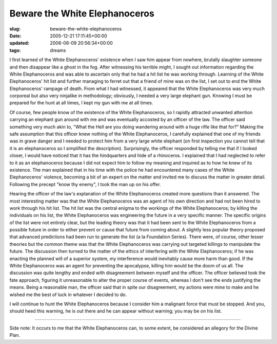 Beware the White Elephanoceros
==============================

:slug: beware-the-white-elephanoceros
:date: 2005-12-21 17:11:45+00:00
:updated: 2006-06-09 20:56:34+00:00
:tags: dreams

I first learned of the White Elephanoceros' existence when I saw him
appear from nowhere, brutally slaughter someone and then disappear like
a ghost in the fog. After witnessing his terrible might, I sought out
information regarding the White Elephanoceros and was able to ascertain
only that he had a hit list he was working through. Learning of the
White Elephanoceros' hit list and further managing to ferret out that a
friend of mine was on the list, I set out to end the White
Elephanoceros' rampage of death. From what I had witnessed, it appeared
that the White Elephanoceros was very much corporeal but also very
ninjalike in methodology; obviously, I needed a very large elephant gun.
Knowing I must be prepared for the hunt at all times, I kept my gun with
me at all times.

Of course, few people know of the existence of the White Elephanoceros,
so I rapidly attracted unwanted attention carrying an elephant gun
around with me and was eventually accosted by an officer of the law. The
officer said something very much akin to, "What the Hell are you doing
wandering around with a huge rifle like that for?" Making the safe
assumption that this officer knew nothing of the White Elephanoceros, I
carefully explained that one of my friends was in grave danger and I
needed to protect him from a very large white elephant (on first
inspection you cannot tell that it is an elephanoceros so I simplified
the description). Surprisingly, the officer responded by telling me that
if I looked closer, I would have noticed that it has the hindquarters
and hide of a rhinoceros. I explained that I had neglected to refer to
it as an elephanoceros because I did not expect him to follow my meaning
and inquired as to how he knew of its existence. The man explained that
in his time with the police he had encountered many cases of the White
Elephanoceros' violence, becoming a bit of an expert on the matter and
invited me to discuss the matter in greater detail. Following the
precept "know thy enemy", I took the man up on his offer.

Hearing the officer of the law's explanation of the White Elephanoceros
created more questions than it answered. The most interesting matter was
that the White Elephanoceros was an agent of his own direction and had
not been hired to work through his hit list. The hit list was the
central enigma to the workings of the White Elephanoceros; by killing
the individuals on his list, the White Elephanoceros was engineering the
future in a very specific manner. The specific origins of the list were
not entirely clear, but the leading theory was that it had been sent to
the White Elephanoceros from a possible future in order to either
prevent or cause that future from coming about. A slightly less popular
theory proposed that advanced predictions had been run to generate the
list (a la Foundation Series). There were, of course, other lesser
theories but the common theme was that the White Elephanoceros was
carrying out targeted killings to manipulate the future. The discussion
then turned to the matter of the ethics of interfering with the White
Elephanoceros; if he was enacting the planned will of a superior system,
my interference would inevitably cause more harm than good. If the White
Elephanoceros was an agent for preventing the apocalypse, killing him
would be the doom of us all. The discussion was quite lengthy and ended
with disagreement between myself and the officer. The officer believed
took the fate approach, figuring it unreasonable to alter the proper
course of events, whereas I don't see the ends justifying the means.
Being a reasonable man, the officer said that in spite our disagreement,
my actions were mine to make and he wished me the best of luck in
whatever I decided to do.

I will continue to hunt the White Elephanoceros because I consider him a
malignant force that must be stopped. And you, should heed this warning,
he is out there and he can appear without warning; you may be on his
list.

--------------

Side note: It occurs to me that the White Elephanoceros can, to some
extent, be considered an allegory for the Divine Plan.
